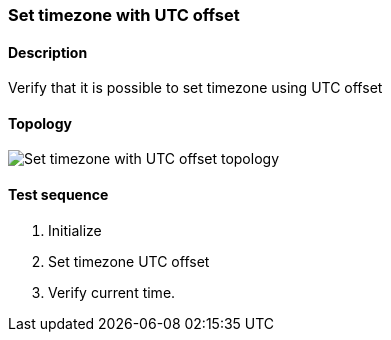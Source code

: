 === Set timezone with UTC offset
==== Description
Verify that it is possible to set timezone using UTC offset

==== Topology
ifdef::topdoc[]
image::/home/lazzer/Documents/addiva/infix/test/case/ietf_system/timezone_utc_offset/topology.png[Set timezone with UTC offset topology]

endif::topdoc[]
ifndef::topdoc[]
ifdef::testgroup[]
image::lazzer/Documents/addiva/infix/test/case/ietf_system/timezone_utc_offset/topology.png[Set timezone with UTC offset topology]

endif::testgroup[]
ifndef::testgroup[]
image::topology.png[Set timezone with UTC offset topology]

endif::testgroup[]
endif::topdoc[]
==== Test sequence
. Initialize
. Set timezone UTC offset
. Verify current time.


<<<

